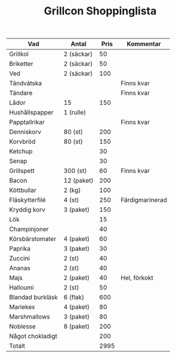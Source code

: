 #+TITLE: Grillcon Shoppinglista

|------------------+------------+------+-----------------|
| Vad              | Antal      | Pris | Kommentar       |
|------------------+------------+------+-----------------|
| Grillkol         | 2 (säckar) |   50 |                 |
| Briketter        | 2 (säckar) |   50 |                 |
| Ved              | 2 (säckar) |  100 |                 |
| Tändvätska       |            |      | Finns kvar      |
| Tändare          |            |      | Finns kvar      |
| Lådor            | 15         |  150 |                 |
| Hushållspapper   | 1 (rulle)  |      |                 |
| Papptallrikar    |            |      | Finns kvar      |
| Denniskorv       | 80 (st)    |  200 |                 |
| Korvbröd         | 80 (st)    |  150 |                 |
| Ketchup          |            |   30 |                 |
| Senap            |            |   30 |                 |
| Grillspett       | 300 (st)   |   60 | Finns kvar      |
| Bacon            | 12 (paket) |  200 |                 |
| Köttbullar       | 2 (kg)     |  100 |                 |
| Fläskytterfilé   | 4 (st)     |  250 | Färdigmarinerad |
| Kryddig korv     | 3 (paket)  |  150 |                 |
| Lök              |            |   15 |                 |
| Champinjoner     |            |   40 |                 |
| Körsbärstomater  | 4 (paket)  |   60 |                 |
| Paprika          | 3 (paket)  |   30 |                 |
| Zuccini          | 2 (st)     |   40 |                 |
| Ananas           | 2 (st)     |   40 |                 |
| Majs             | 2 (paket)  |   40 | Hel, förkokt    |
| Halloumi         | 2 (st)     |   50 |                 |
| Blandad burkläsk | 6 (flak)   |  600 |                 |
| Mariekex         | 4 (paket)  |   80 |                 |
| Marshmallows     | 3 (paket)  |   80 |                 |
| Noblesse         | 8 (paket)  |  200 |                 |
| Något chokladigt |            |  200 |                 |
|------------------+------------+------+-----------------|
| Totalt           |            | 2995 |                 |
|------------------+------------+------+-----------------|
#+TBLFM: @>$3=vsum(@2..@-1)
